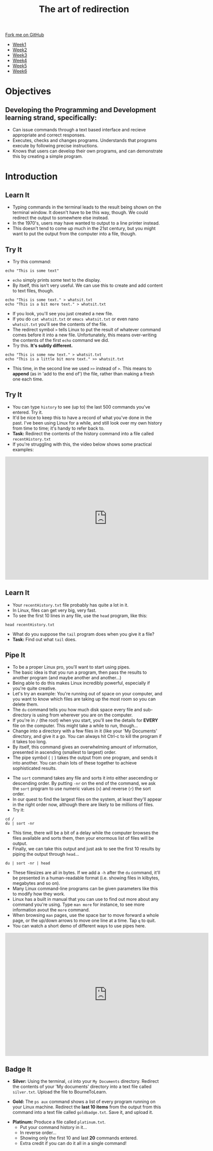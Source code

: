 #+STARTUP:indent
#+HTML_HEAD: <link rel="stylesheet" type="text/css" href="css/styles.css"/>
#+HTML_HEAD_EXTRA: <link href='http://fonts.googleapis.com/css?family=Ubuntu+Mono|Ubuntu' rel='stylesheet' type='text/css'>
#+HTML_HEAD_EXTRA: <script src="http://ajax.googleapis.com/ajax/libs/jquery/1.9.1/jquery.min.js" type="text/javascript"></script>
#+HTML_HEAD_EXTRA: <script src="js/navbar.js" type="text/javascript"></script>
#+OPTIONS: f:nil author:nil num:nil creator:nil timestamp:nil toc:nil html-style:nil

#+TITLE: The art of redirection
#+AUTHOR: Stephen Brown

#+BEGIN_HTML
  <div class="github-fork-ribbon-wrapper left">
    <div class="github-fork-ribbon">
      <a href="https://github.com/stsb11/9-CS-LinuxIntro">Fork me on GitHub</a>
    </div>
  </div>
<div id="stickyribbon">
    <ul>
      <li><a href="1_Lesson.html">Week1</a></li>
      <li><a href="2_Lesson.html">Week2</a></li>
      <li><a href="3_Lesson.html">Week3</a></li>
      <li><a href="4_Lesson.html">Week4</a></li>
      <li><a href="5_Lesson.html">Week5</a></li>
      <li><a href="6_Lesson.html">Week6</a></li>
    </ul>
  </div>
#+END_HTML
* COMMENT Use as a template
:PROPERTIES:
:HTML_CONTAINER_CLASS: activity
:END:
** Learn It
:PROPERTIES:
:HTML_CONTAINER_CLASS: learn
:END:

** Research It
:PROPERTIES:
:HTML_CONTAINER_CLASS: research
:END:

** Design It
:PROPERTIES:
:HTML_CONTAINER_CLASS: design
:END:

** Build It
:PROPERTIES:
:HTML_CONTAINER_CLASS: build
:END:

** Test It
:PROPERTIES:
:HTML_CONTAINER_CLASS: test
:END:

** Run It
:PROPERTIES:
:HTML_CONTAINER_CLASS: run
:END:

** Document It
:PROPERTIES:
:HTML_CONTAINER_CLASS: document
:END:

** Code It
:PROPERTIES:
:HTML_CONTAINER_CLASS: code
:END:

** Program It
:PROPERTIES:
:HTML_CONTAINER_CLASS: program
:END:

** Try It
:PROPERTIES:
:HTML_CONTAINER_CLASS: try
:END:

** Badge It
:PROPERTIES:
:HTML_CONTAINER_CLASS: badge
:END:

** Save It
:PROPERTIES:
:HTML_CONTAINER_CLASS: save
:END:

* Objectives
:PROPERTIES:
:HTML_CONTAINER_CLASS: objectives
:END:
** Developing the *Programming and Development* learning strand, specifically:
:PROPERTIES:
:HTML_CONTAINER_CLASS: learn
:END:
- Can issue commands through a text based interface and recieve appropriate and correct responses.
- Executes, checks and changes programs. Understands that programs execute by following precise instructions.
- Knows that users can develop their own programs, and can demonstrate this by creating a simple program.
* Introduction
:PROPERTIES:
:HTML_CONTAINER_CLASS: activity
:END:
** Learn It
:PROPERTIES:
:HTML_CONTAINER_CLASS: learn
:END:
- Typing commands in the terminal leads to the result being shown on the terminal window. It doesn't have to be this way, though. We could redirect the output to somewhere else instead.
- In the 1970's, users may have wanted to output to a line printer instead.
- This doesn't tend to come up much in the 21st century, but you might want to put the output from the computer into a file, though.
** Try It
:PROPERTIES:
:HTML_CONTAINER_CLASS: learn
:END:
- Try this command:
#+begin_src
echo "This is some text"
#+end_src
- =echo= simply prints some text to the display.
- By itself, this isn't very useful. We can use this to create and add content to text files, though.
#+begin_src
echo "This is some text." > whatsit.txt
echo "This is a bit more text." > whatsit.txt
#+end_src
- If you look, you'll see you just created a new file.
- If you do =cat whatsit.txt= or =emacs whatsit.txt= or even nano =whatsit.txt= you'll see the contents of the file.
- The redirect symbol =>= tells Linux to put the result of whatever command comes before it into a new file. Unfortunately, this means over-writing the contents of the first =echo= command we did.
- Try this. *It's subtly different.*
#+begin_src
echo "This is some new text." > whatsit.txt
echo "This is a little bit more text." >> whatsit.txt
#+end_src
- This time, in the second line we used =>>= instead of =>=. This means to *append* (as in 'add to the end of') the file, rather than making a fresh one each time.
** Try It
:PROPERTIES:
:HTML_CONTAINER_CLASS: try
:END:
- You can type =history= to see (up to) the last 500 commands you've entered. Try it.
- It'd be nice to keep this to have a record of what you've done in the past. I've been using Linux for a while, and still look over my own history from time to time; it's handy to refer back to.
- *Task:* Redirect the contents of the history command into a file called =recentHistory.txt=
- If you're struggling with this, the video below shows some practical examples:
#+BEGIN_HTML
<iframe width="650" height="393" src="https://www.youtube.com/embed/e00wQU78fAE" frameborder="0" allowfullscreen></iframe>
#+END_HTML
** Learn It
:PROPERTIES:
:HTML_CONTAINER_CLASS: try
:END:
- Your =recentHistory.txt= file probably has quite a lot in it.
- In Linux, files can get very big, very fast.
- To see the first 10 lines in any file, use the =head= program, like this:
#+begin_src
head recentHistory.txt
#+end_src
- What do you suppose the =tail= program does when you give it a file?
- *Task:* Find out what =tail= does.

** Pipe It
:PROPERTIES:
:HTML_CONTAINER_CLASS: code
:END:
[[./img/pipe.jpg]]
- To be a proper Linux pro, you'll want to start using pipes.
- The basic idea is that you run a program, then pass the results to another program (and maybe another and another...)
- Being able to do this makes Linux incredibly powerful, especially if you're quite creative.
- Let's try an example: You're running out of space on your computer, and you want to know which files are taking up the most room so you can delete them.
- The =du= command tells you how much disk space every file and sub-directory is using from wherever you are on the computer.
- If you're in =/= (the root) when you start, you'll see the details for *EVERY* file on the computer. This might take a while to run, though... 
- Change into a directory with a few files in it (like your 'My Documents' directory, and give it a go. You can always hit Ctrl-c to kill the program if it takes too long.
- By itself, this command gives an overwhelming amount of information, presented in ascending (smallest to largest) order.
- The pipe symbol ( =|= ) takes the output from one program, and sends it into another. You can chain lots of these together to achieve sophisticated results.


- The =sort= command takes any file and sorts it into either asecending or descending order. By putting =-nr= on the end of the command, we ask the =sort= program to use numeric values (=n=) and reverse (=r=) the sort order. 
- In our quest to find the largest files on the system, at least they'll appear in the right order now, although there are likely to be millions of files.
- Try it: 
#+begin_src
cd /
du | sort -nr
#+end_src
- This time, there will be a bit of a delay while the computer browses the files available and sorts them, then your enormous list of files will be output. 
- Finally, we can take this output and just ask to see the first 10 results by piping the output through =head=...
#+begin_src
du | sort -nr | head
#+end_src
- These filesizes are all in bytes. If we add a =-h= after the =du= command, it'll be presented in a human-readable format (i.e. showing files in kilbytes, megabytes and so on). 
- Many Linux command-line programs can be given parameters like this to modify how they work. 
- Linux has a built in manual that you can use to find out more about any command you're using. Type =man more= for instance, to see more information avout the =more= command. 
- When browsing =man= pages, use the space bar to move forward a whole page, or the up/down arrows to move one line at a time. Tap =q= to quit.
- You can watch a short demo of different ways to use pipes here.
#+BEGIN_HTML
<iframe width="650" height="393" src="https://www.youtube.com/embed/5BmthF8lK6I" frameborder="0" allowfullscreen></iframe>
#+END_HTML
** Badge It
:PROPERTIES:
:HTML_CONTAINER_CLASS: badge
:END:
- *Silver:* Using the terminal, =cd= into your =My Documents= directory. Redirect the contents of your 'My documents' directory into a text file called =silver.txt=. Upload the file to BourneToLearn. 


- *Gold:* The =ps aux= command shows a list of every program running on your Linux machine. Redirect the *last 10 items* from the output from this command into a text file called =goldbadge.txt=. Save it, and upload it. 


- *Platinum:* Produce a file called =platinum.txt=. 
   - Put your command history in it...
   - In reverse order...
   - Showing only the first 10 and last *20* commands entered.
   - Extra credit if you can do it all in a single command!
